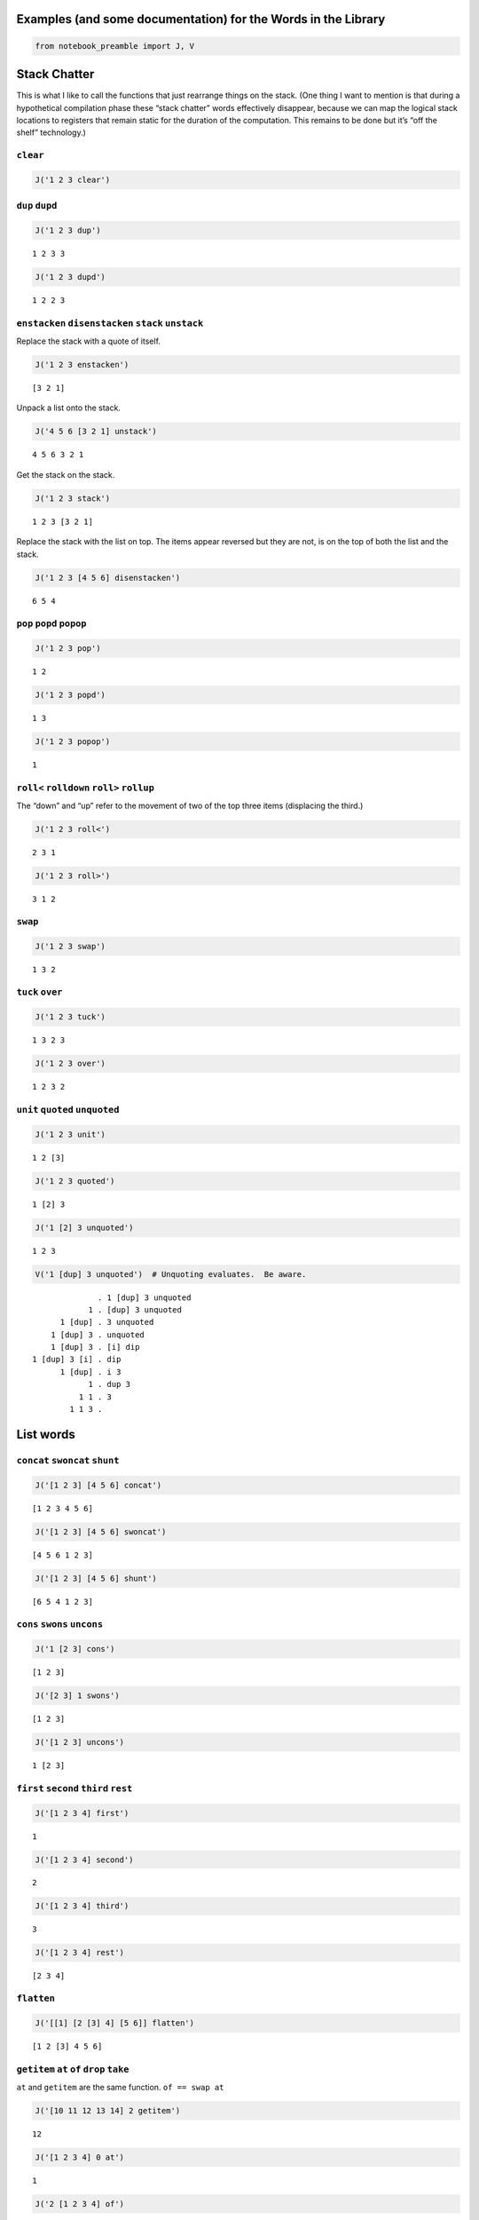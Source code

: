 Examples (and some documentation) for the Words in the Library
==============================================================

.. code:: ipython2

    from notebook_preamble import J, V

Stack Chatter
=============

This is what I like to call the functions that just rearrange things on
the stack. (One thing I want to mention is that during a hypothetical
compilation phase these “stack chatter” words effectively disappear,
because we can map the logical stack locations to registers that remain
static for the duration of the computation. This remains to be done but
it’s “off the shelf” technology.)

``clear``
~~~~~~~~~

.. code:: ipython2

    J('1 2 3 clear')


.. parsed-literal::

    


``dup`` ``dupd``
~~~~~~~~~~~~~~~~

.. code:: ipython2

    J('1 2 3 dup')


.. parsed-literal::

    1 2 3 3


.. code:: ipython2

    J('1 2 3 dupd')


.. parsed-literal::

    1 2 2 3


``enstacken`` ``disenstacken`` ``stack`` ``unstack``
~~~~~~~~~~~~~~~~~~~~~~~~~~~~~~~~~~~~~~~~~~~~~~~~~~~~

Replace the stack with a quote of itself.

.. code:: ipython2

    J('1 2 3 enstacken')


.. parsed-literal::

    [3 2 1]


Unpack a list onto the stack.

.. code:: ipython2

    J('4 5 6 [3 2 1] unstack')


.. parsed-literal::

    4 5 6 3 2 1


Get the stack on the stack.

.. code:: ipython2

    J('1 2 3 stack')


.. parsed-literal::

    1 2 3 [3 2 1]


Replace the stack with the list on top. The items appear reversed but
they are not, is on the top of both the list and the stack.

.. code:: ipython2

    J('1 2 3 [4 5 6] disenstacken')


.. parsed-literal::

    6 5 4


``pop`` ``popd`` ``popop``
~~~~~~~~~~~~~~~~~~~~~~~~~~

.. code:: ipython2

    J('1 2 3 pop')


.. parsed-literal::

    1 2


.. code:: ipython2

    J('1 2 3 popd')


.. parsed-literal::

    1 3


.. code:: ipython2

    J('1 2 3 popop')


.. parsed-literal::

    1


``roll<`` ``rolldown`` ``roll>`` ``rollup``
~~~~~~~~~~~~~~~~~~~~~~~~~~~~~~~~~~~~~~~~~~~

The “down” and “up” refer to the movement of two of the top three items
(displacing the third.)

.. code:: ipython2

    J('1 2 3 roll<')


.. parsed-literal::

    2 3 1


.. code:: ipython2

    J('1 2 3 roll>')


.. parsed-literal::

    3 1 2


``swap``
~~~~~~~~

.. code:: ipython2

    J('1 2 3 swap')


.. parsed-literal::

    1 3 2


``tuck`` ``over``
~~~~~~~~~~~~~~~~~

.. code:: ipython2

    J('1 2 3 tuck')


.. parsed-literal::

    1 3 2 3


.. code:: ipython2

    J('1 2 3 over')


.. parsed-literal::

    1 2 3 2


``unit`` ``quoted`` ``unquoted``
~~~~~~~~~~~~~~~~~~~~~~~~~~~~~~~~

.. code:: ipython2

    J('1 2 3 unit')


.. parsed-literal::

    1 2 [3]


.. code:: ipython2

    J('1 2 3 quoted')


.. parsed-literal::

    1 [2] 3


.. code:: ipython2

    J('1 [2] 3 unquoted')


.. parsed-literal::

    1 2 3


.. code:: ipython2

    V('1 [dup] 3 unquoted')  # Unquoting evaluates.  Be aware.


.. parsed-literal::

                  . 1 [dup] 3 unquoted
                1 . [dup] 3 unquoted
          1 [dup] . 3 unquoted
        1 [dup] 3 . unquoted
        1 [dup] 3 . [i] dip
    1 [dup] 3 [i] . dip
          1 [dup] . i 3
                1 . dup 3
              1 1 . 3
            1 1 3 . 


List words
==========

``concat`` ``swoncat`` ``shunt``
~~~~~~~~~~~~~~~~~~~~~~~~~~~~~~~~

.. code:: ipython2

    J('[1 2 3] [4 5 6] concat')


.. parsed-literal::

    [1 2 3 4 5 6]


.. code:: ipython2

    J('[1 2 3] [4 5 6] swoncat')


.. parsed-literal::

    [4 5 6 1 2 3]


.. code:: ipython2

    J('[1 2 3] [4 5 6] shunt')


.. parsed-literal::

    [6 5 4 1 2 3]


``cons`` ``swons`` ``uncons``
~~~~~~~~~~~~~~~~~~~~~~~~~~~~~

.. code:: ipython2

    J('1 [2 3] cons')


.. parsed-literal::

    [1 2 3]


.. code:: ipython2

    J('[2 3] 1 swons')


.. parsed-literal::

    [1 2 3]


.. code:: ipython2

    J('[1 2 3] uncons')


.. parsed-literal::

    1 [2 3]


``first`` ``second`` ``third`` ``rest``
~~~~~~~~~~~~~~~~~~~~~~~~~~~~~~~~~~~~~~~

.. code:: ipython2

    J('[1 2 3 4] first')


.. parsed-literal::

    1


.. code:: ipython2

    J('[1 2 3 4] second')


.. parsed-literal::

    2


.. code:: ipython2

    J('[1 2 3 4] third')


.. parsed-literal::

    3


.. code:: ipython2

    J('[1 2 3 4] rest')


.. parsed-literal::

    [2 3 4]


``flatten``
~~~~~~~~~~~

.. code:: ipython2

    J('[[1] [2 [3] 4] [5 6]] flatten')


.. parsed-literal::

    [1 2 [3] 4 5 6]


``getitem`` ``at`` ``of`` ``drop`` ``take``
~~~~~~~~~~~~~~~~~~~~~~~~~~~~~~~~~~~~~~~~~~~

``at`` and ``getitem`` are the same function. ``of == swap at``

.. code:: ipython2

    J('[10 11 12 13 14] 2 getitem')


.. parsed-literal::

    12


.. code:: ipython2

    J('[1 2 3 4] 0 at')


.. parsed-literal::

    1


.. code:: ipython2

    J('2 [1 2 3 4] of')


.. parsed-literal::

    3


.. code:: ipython2

    J('[1 2 3 4] 2 drop')


.. parsed-literal::

    [3 4]


.. code:: ipython2

    J('[1 2 3 4] 2 take')  # reverses the order


.. parsed-literal::

    [2 1]


``reverse`` could be defines as ``reverse == dup size take``

``remove``
~~~~~~~~~~

.. code:: ipython2

    J('[1 2 3 1 4] 1 remove')


.. parsed-literal::

    [2 3 1 4]


``reverse``
~~~~~~~~~~~

.. code:: ipython2

    J('[1 2 3 4] reverse')


.. parsed-literal::

    [4 3 2 1]


``size``
~~~~~~~~

.. code:: ipython2

    J('[1 1 1 1] size')


.. parsed-literal::

    4


``swaack``
~~~~~~~~~~

“Swap stack” swap the list on the top of the stack for the stack, and
put the old stack on top of the new one. Think of it as a context
switch. Niether of the lists/stacks change their order.

.. code:: ipython2

    J('1 2 3 [4 5 6] swaack')


.. parsed-literal::

    6 5 4 [3 2 1]


``choice`` ``select``
~~~~~~~~~~~~~~~~~~~~~

.. code:: ipython2

    J('23 9 1 choice')


.. parsed-literal::

    9


.. code:: ipython2

    J('23 9 0 choice')


.. parsed-literal::

    23


.. code:: ipython2

    J('[23 9 7] 1 select')  # select is basically getitem, should retire it?


.. parsed-literal::

    9


.. code:: ipython2

    J('[23 9 7] 0 select')


.. parsed-literal::

    23


``zip``
~~~~~~~

.. code:: ipython2

    J('[1 2 3] [6 5 4] zip')


.. parsed-literal::

    [[6 1] [5 2] [4 3]]


.. code:: ipython2

    J('[1 2 3] [6 5 4] zip [sum] map')


.. parsed-literal::

    [7 7 7]


Math words
==========

``+`` ``add``
~~~~~~~~~~~~~

.. code:: ipython2

    J('23 9 +')


.. parsed-literal::

    32


``-`` ``sub``
~~~~~~~~~~~~~

.. code:: ipython2

    J('23 9 -')


.. parsed-literal::

    14


``*`` ``mul``
~~~~~~~~~~~~~

.. code:: ipython2

    J('23 9 *')


.. parsed-literal::

    207


``/`` ``div`` ``floordiv`` ``truediv``
~~~~~~~~~~~~~~~~~~~~~~~~~~~~~~~~~~~~~~

.. code:: ipython2

    J('23 9 /')


.. parsed-literal::

    2.5555555555555554


.. code:: ipython2

    J('23 -9 truediv')


.. parsed-literal::

    -2.5555555555555554


.. code:: ipython2

    J('23 9 div')


.. parsed-literal::

    2.5555555555555554


.. code:: ipython2

    J('23 9 floordiv')


.. parsed-literal::

    2


.. code:: ipython2

    J('23 -9 div')


.. parsed-literal::

    -2.5555555555555554


.. code:: ipython2

    J('23 -9 floordiv')


.. parsed-literal::

    -3


``%`` ``mod`` ``modulus`` ``rem`` ``remainder``
~~~~~~~~~~~~~~~~~~~~~~~~~~~~~~~~~~~~~~~~~~~~~~~

.. code:: ipython2

    J('23 9 %')


.. parsed-literal::

    5


``neg``
~~~~~~~

.. code:: ipython2

    J('23 neg -5 neg')


.. parsed-literal::

    -23 5


pow
~~~

.. code:: ipython2

    J('2 10 pow')


.. parsed-literal::

    1024


``sqr`` ``sqrt``
~~~~~~~~~~~~~~~~

.. code:: ipython2

    J('23 sqr')


.. parsed-literal::

    529


.. code:: ipython2

    J('23 sqrt')


.. parsed-literal::

    4.795831523312719


``++`` ``succ`` ``--`` ``pred``
~~~~~~~~~~~~~~~~~~~~~~~~~~~~~~~

.. code:: ipython2

    J('1 ++')


.. parsed-literal::

    2


.. code:: ipython2

    J('1 --')


.. parsed-literal::

    0


``<<`` ``lshift`` ``>>`` ``rshift``
~~~~~~~~~~~~~~~~~~~~~~~~~~~~~~~~~~~

.. code:: ipython2

    J('8 1 <<')


.. parsed-literal::

    16


.. code:: ipython2

    J('8 1 >>')


.. parsed-literal::

    4


``average``
~~~~~~~~~~~

.. code:: ipython2

    J('[1 2 3 5] average')


.. parsed-literal::

    2.75


``range`` ``range_to_zero`` ``down_to_zero``
~~~~~~~~~~~~~~~~~~~~~~~~~~~~~~~~~~~~~~~~~~~~

.. code:: ipython2

    J('5 range')


.. parsed-literal::

    [4 3 2 1 0]


.. code:: ipython2

    J('5 range_to_zero')


.. parsed-literal::

    [0 1 2 3 4 5]


.. code:: ipython2

    J('5 down_to_zero')


.. parsed-literal::

    5 4 3 2 1 0


``product``
~~~~~~~~~~~

.. code:: ipython2

    J('[1 2 3 5] product')


.. parsed-literal::

    30


``sum``
~~~~~~~

.. code:: ipython2

    J('[1 2 3 5] sum')


.. parsed-literal::

    11


``min``
~~~~~~~

.. code:: ipython2

    J('[1 2 3 5] min')


.. parsed-literal::

    1


``gcd``
~~~~~~~

.. code:: ipython2

    J('45 30 gcd')


.. parsed-literal::

    15


``least_fraction``
~~~~~~~~~~~~~~~~~~

If we represent fractions as a quoted pair of integers [q d] this word
reduces them to their … least common factors or whatever.

.. code:: ipython2

    J('[45 30] least_fraction')


.. parsed-literal::

    [3.0 2.0]


.. code:: ipython2

    J('[23 12] least_fraction')


.. parsed-literal::

    [23.0 12.0]


Logic and Comparison
====================

``?`` ``truthy``
~~~~~~~~~~~~~~~~

Get the Boolean value of the item on the top of the stack.

.. code:: ipython2

    J('23 truthy')


.. parsed-literal::

    True


.. code:: ipython2

    J('[] truthy')  # Python semantics.


.. parsed-literal::

    False


.. code:: ipython2

    J('0 truthy')


.. parsed-literal::

    False


::

   ? == dup truthy

.. code:: ipython2

    V('23 ?')


.. parsed-literal::

            . 23 ?
         23 . ?
         23 . dup truthy
      23 23 . truthy
    23 True . 


.. code:: ipython2

    J('[] ?')


.. parsed-literal::

    [] False


.. code:: ipython2

    J('0 ?')


.. parsed-literal::

    0 False


``&`` ``and``
~~~~~~~~~~~~~

.. code:: ipython2

    J('23 9 &')


.. parsed-literal::

    1


``!=`` ``<>`` ``ne``
~~~~~~~~~~~~~~~~~~~~

.. code:: ipython2

    J('23 9 !=')


.. parsed-literal::

    True


| The usual suspects: - ``<`` ``lt`` - ``<=`` ``le``
| - ``=`` ``eq`` - ``>`` ``gt`` - ``>=`` ``ge`` - ``not`` - ``or``

``^`` ``xor``
~~~~~~~~~~~~~

.. code:: ipython2

    J('1 1 ^')


.. parsed-literal::

    0


.. code:: ipython2

    J('1 0 ^')


.. parsed-literal::

    1


Miscellaneous
=============

``help``
~~~~~~~~

.. code:: ipython2

    J('[help] help')


.. parsed-literal::

    
    ==== Help on help ====
    
    Accepts a quoted symbol on the top of the stack and prints its docs.
    
    ---- end (help)
    
    


``parse``
~~~~~~~~~

.. code:: ipython2

    J('[parse] help')


.. parsed-literal::

    
    ==== Help on parse ====
    
    Parse the string on the stack to a Joy expression.
    
    ---- end (parse)
    
    


.. code:: ipython2

    J('1 "2 [3] dup" parse')


.. parsed-literal::

    1 [2 [3] dup]


``run``
~~~~~~~

Evaluate a quoted Joy sequence.

.. code:: ipython2

    J('[1 2 dup + +] run')


.. parsed-literal::

    [5]


Combinators
===========

``app1`` ``app2`` ``app3``
~~~~~~~~~~~~~~~~~~~~~~~~~~

.. code:: ipython2

    J('[app1] help')


.. parsed-literal::

    
    ==== Help on app1 ====
    
    Given a quoted program on TOS and anything as the second stack item run
    the program and replace the two args with the first result of the
    program.
    ::
    
                                                    ... x [Q] . app1
             -----------------------------------
                            ... [x ...] [Q] . infra first
    
    ---- end (app1)
    
    


.. code:: ipython2

    J('10 4 [sqr *] app1')


.. parsed-literal::

    10 160


.. code:: ipython2

    J('10 3 4 [sqr *] app2')


.. parsed-literal::

    10 90 160


.. code:: ipython2

    J('[app2] help')


.. parsed-literal::

    
    ==== Help on app2 ====
    
    Like app1 with two items.
    ::
    
                                            ... y x [Q] . app2
             -----------------------------------
                            ... [y ...] [Q] . infra first
                                            [x ...] [Q]   infra first
    
    ---- end (app2)
    
    


.. code:: ipython2

    J('10 2 3 4 [sqr *] app3')


.. parsed-literal::

    10 40 90 160


``anamorphism``
~~~~~~~~~~~~~~~

Given an initial value, a predicate function ``[P]``, and a generator
function ``[G]``, the ``anamorphism`` combinator creates a sequence.

::

      n [P] [G] anamorphism
   ---------------------------
             [...]

Example, ``range``:

::

   range == [0 <=] [1 - dup] anamorphism

.. code:: ipython2

    J('3 [0 <=] [1 - dup] anamorphism')


.. parsed-literal::

    [2 1 0]


``branch``
~~~~~~~~~~

.. code:: ipython2

    J('3 4 1 [+] [*] branch')


.. parsed-literal::

    12


.. code:: ipython2

    J('3 4 0 [+] [*] branch')


.. parsed-literal::

    7


``cleave``
~~~~~~~~~~

::

   ... x [P] [Q] cleave

From the original Joy docs: “The cleave combinator expects two
quotations, and below that an item ``x`` It first executes ``[P]``, with
``x`` on top, and saves the top result element. Then it executes
``[Q]``, again with ``x``, and saves the top result. Finally it restores
the stack to what it was below ``x`` and pushes the two results P(X) and
Q(X).”

Note that ``P`` and ``Q`` can use items from the stack freely, since the
stack (below ``x``) is restored. ``cleave`` is a kind of *parallel*
primitive, and it would make sense to create a version that uses,
e.g. Python threads or something, to actually run ``P`` and ``Q``
concurrently. The current implementation of ``cleave`` is a definition
in terms of ``app2``:

::

   cleave == [i] app2 [popd] dip

.. code:: ipython2

    J('10 2 [+] [-] cleave')


.. parsed-literal::

    10 12 8


``dip`` ``dipd`` ``dipdd``
~~~~~~~~~~~~~~~~~~~~~~~~~~

.. code:: ipython2

    J('1 2 3 4 5 [+] dip')


.. parsed-literal::

    1 2 7 5


.. code:: ipython2

    J('1 2 3 4 5 [+] dipd')


.. parsed-literal::

    1 5 4 5


.. code:: ipython2

    J('1 2 3 4 5 [+] dipdd')


.. parsed-literal::

    3 3 4 5


``dupdip``
~~~~~~~~~~

Expects a quoted program ``[Q]`` on the stack and some item under it,
``dup`` the item and ``dip`` the quoted program under it.

::

   n [Q] dupdip == n Q n

.. code:: ipython2

    V('23 [++] dupdip *')  # N(N + 1)


.. parsed-literal::

            . 23 [++] dupdip *
         23 . [++] dupdip *
    23 [++] . dupdip *
         23 . ++ 23 *
         24 . 23 *
      24 23 . *
        552 . 


``genrec`` ``primrec``
~~~~~~~~~~~~~~~~~~~~~~

.. code:: ipython2

    J('[genrec] help')


.. parsed-literal::

    
    ==== Help on genrec ====
    
    General Recursion Combinator.
    ::
    
                                                                                                    [if] [then] [rec1] [rec2] genrec
            ---------------------------------------------------------------------
                     [if] [then] [rec1 [[if] [then] [rec1] [rec2] genrec] rec2] ifte
    
    From "Recursion Theory and Joy" (j05cmp.html) by Manfred von Thun:
    "The genrec combinator takes four program parameters in addition to
    whatever data parameters it needs. Fourth from the top is an if-part,
    followed by a then-part. If the if-part yields true, then the then-part
    is executed and the combinator terminates. The other two parameters are
    the rec1-part and the rec2-part. If the if-part yields false, the
    rec1-part is executed. Following that the four program parameters and
    the combinator are again pushed onto the stack bundled up in a quoted
    form. Then the rec2-part is executed, where it will find the bundled
    form. Typically it will then execute the bundled form, either with i or
    with app2, or some other combinator."
    
    The way to design one of these is to fix your base case [then] and the
    test [if], and then treat rec1 and rec2 as an else-part "sandwiching"
    a quotation of the whole function.
    
    For example, given a (general recursive) function 'F':
    ::
    
                    F == [I] [T] [R1] [R2] genrec
    
    If the [I] if-part fails you must derive R1 and R2 from:
    ::
    
                    ... R1 [F] R2
    
    Just set the stack arguments in front, and figure out what R1 and R2
    have to do to apply the quoted [F] in the proper way.  In effect, the
    genrec combinator turns into an ifte combinator with a quoted copy of
    the original definition in the else-part:
    ::
    
                    F == [I] [T] [R1]   [R2] genrec
                            == [I] [T] [R1 [F] R2] ifte
    
    Primitive recursive functions are those where R2 == i.
    ::
    
                    P == [I] [T] [R] primrec
                            == [I] [T] [R [P] i] ifte
                            == [I] [T] [R P] ifte
    
    ---- end (genrec)
    
    


.. code:: ipython2

    J('3 [1 <=] [] [dup --] [i *] genrec')


.. parsed-literal::

    6


``i``
~~~~~

.. code:: ipython2

    V('1 2 3 [+ +] i')


.. parsed-literal::

                . 1 2 3 [+ +] i
              1 . 2 3 [+ +] i
            1 2 . 3 [+ +] i
          1 2 3 . [+ +] i
    1 2 3 [+ +] . i
          1 2 3 . + +
            1 5 . +
              6 . 


``ifte``
~~~~~~~~

::

   [predicate] [then] [else] ifte

.. code:: ipython2

    J('1 2 [1] [+] [*] ifte')


.. parsed-literal::

    3


.. code:: ipython2

    J('1 2 [0] [+] [*] ifte')


.. parsed-literal::

    2


``infra``
~~~~~~~~~

.. code:: ipython2

    V('1 2 3 [4 5 6] [* +] infra')


.. parsed-literal::

                        . 1 2 3 [4 5 6] [* +] infra
                      1 . 2 3 [4 5 6] [* +] infra
                    1 2 . 3 [4 5 6] [* +] infra
                  1 2 3 . [4 5 6] [* +] infra
          1 2 3 [4 5 6] . [* +] infra
    1 2 3 [4 5 6] [* +] . infra
                  6 5 4 . * + [3 2 1] swaack
                   6 20 . + [3 2 1] swaack
                     26 . [3 2 1] swaack
             26 [3 2 1] . swaack
             1 2 3 [26] . 


``loop``
~~~~~~~~

.. code:: ipython2

    J('[loop] help')


.. parsed-literal::

    
    ==== Help on loop ====
    
    Basic loop combinator.
    ::
    
                     ... True [Q] loop
            -----------------------
                                    ... Q [Q] loop
    
                     ... False [Q] loop
            ------------------------
                                                    ...
    
    ---- end (loop)
    
    


.. code:: ipython2

    V('3 dup [1 - dup] loop')


.. parsed-literal::

                  . 3 dup [1 - dup] loop
                3 . dup [1 - dup] loop
              3 3 . [1 - dup] loop
    3 3 [1 - dup] . loop
                3 . 1 - dup [1 - dup] loop
              3 1 . - dup [1 - dup] loop
                2 . dup [1 - dup] loop
              2 2 . [1 - dup] loop
    2 2 [1 - dup] . loop
                2 . 1 - dup [1 - dup] loop
              2 1 . - dup [1 - dup] loop
                1 . dup [1 - dup] loop
              1 1 . [1 - dup] loop
    1 1 [1 - dup] . loop
                1 . 1 - dup [1 - dup] loop
              1 1 . - dup [1 - dup] loop
                0 . dup [1 - dup] loop
              0 0 . [1 - dup] loop
    0 0 [1 - dup] . loop
                0 . 


``map`` ``pam``
~~~~~~~~~~~~~~~

.. code:: ipython2

    J('10 [1 2 3] [*] map')


.. parsed-literal::

    10 [10 20 30]


.. code:: ipython2

    J('10 5 [[*][/][+][-]] pam')


.. parsed-literal::

    10 5 [50 2.0 15 5]


``nullary`` ``unary`` ``binary`` ``ternary``
~~~~~~~~~~~~~~~~~~~~~~~~~~~~~~~~~~~~~~~~~~~~

Run a quoted program enforcing
`arity <https://en.wikipedia.org/wiki/Arity>`__.

.. code:: ipython2

    J('1 2 3 4 5 [+] nullary')


.. parsed-literal::

    1 2 3 4 5 9


.. code:: ipython2

    J('1 2 3 4 5 [+] unary')


.. parsed-literal::

    1 2 3 4 9


.. code:: ipython2

    J('1 2 3 4 5 [+] binary')  # + has arity 2 so this is technically pointless...


.. parsed-literal::

    1 2 3 9


.. code:: ipython2

    J('1 2 3 4 5 [+] ternary')


.. parsed-literal::

    1 2 9


``step``
~~~~~~~~

.. code:: ipython2

    J('[step] help')


.. parsed-literal::

    
    ==== Help on step ====
    
    Run a quoted program on each item in a sequence.
    ::
    
                                    ... [] [Q] . step
                     -----------------------
                                                             ... .
    
    
                             ... [a] [Q] . step
                    ------------------------
                                                     ... a . Q
    
    
                     ... [a b c] [Q] . step
            ----------------------------------------
                                                             ... a . Q [b c] [Q] step
    
    The step combinator executes the quotation on each member of the list
    on top of the stack.
    
    ---- end (step)
    
    


.. code:: ipython2

    V('0 [1 2 3] [+] step')


.. parsed-literal::

                  . 0 [1 2 3] [+] step
                0 . [1 2 3] [+] step
        0 [1 2 3] . [+] step
    0 [1 2 3] [+] . step
          0 1 [+] . i [2 3] [+] step
              0 1 . + [2 3] [+] step
                1 . [2 3] [+] step
          1 [2 3] . [+] step
      1 [2 3] [+] . step
          1 2 [+] . i [3] [+] step
              1 2 . + [3] [+] step
                3 . [3] [+] step
            3 [3] . [+] step
        3 [3] [+] . step
          3 3 [+] . i
              3 3 . +
                6 . 


``times``
~~~~~~~~~

.. code:: ipython2

    V('3 2 1 2 [+] times')


.. parsed-literal::

                . 3 2 1 2 [+] times
              3 . 2 1 2 [+] times
            3 2 . 1 2 [+] times
          3 2 1 . 2 [+] times
        3 2 1 2 . [+] times
    3 2 1 2 [+] . times
          3 2 1 . + 1 [+] times
            3 3 . 1 [+] times
          3 3 1 . [+] times
      3 3 1 [+] . times
            3 3 . +
              6 . 


``b``
~~~~~

.. code:: ipython2

    J('[b] help')


.. parsed-literal::

    
    ==== Help on b ====
    
    ::
    
            b == [i] dip i
    
            ... [P] [Q] b == ... [P] i [Q] i
            ... [P] [Q] b == ... P Q
    
    ---- end (b)
    
    


.. code:: ipython2

    V('1 2 [3] [4] b')


.. parsed-literal::

                . 1 2 [3] [4] b
              1 . 2 [3] [4] b
            1 2 . [3] [4] b
        1 2 [3] . [4] b
    1 2 [3] [4] . b
            1 2 . 3 4
          1 2 3 . 4
        1 2 3 4 . 


``while``
~~~~~~~~~

::

   [predicate] [body] while

.. code:: ipython2

    J('3 [0 >] [dup --] while')


.. parsed-literal::

    3 2 1 0


``x``
~~~~~

.. code:: ipython2

    J('[x] help')


.. parsed-literal::

    
    ==== Help on x ====
    
    ::
    
            x == dup i
    
            ... [Q] x = ... [Q] dup i
            ... [Q] x = ... [Q] [Q] i
            ... [Q] x = ... [Q]  Q
    
    ---- end (x)
    
    


.. code:: ipython2

    V('1 [2] [i 3] x')  # Kind of a pointless example.


.. parsed-literal::

                . 1 [2] [i 3] x
              1 . [2] [i 3] x
          1 [2] . [i 3] x
    1 [2] [i 3] . x
    1 [2] [i 3] . i 3
          1 [2] . i 3 3
              1 . 2 3 3
            1 2 . 3 3
          1 2 3 . 3
        1 2 3 3 . 


``void``
========

Implements `Laws of Form
arithmetic <https://en.wikipedia.org/wiki/Laws_of_Form#The_primary_arithmetic_.28Chapter_4.29>`__
over quote-only datastructures (that is, datastructures that consist
soley of containers, without strings or numbers or anything else.)

.. code:: ipython2

    J('[] void')


.. parsed-literal::

    False


.. code:: ipython2

    J('[[]] void')


.. parsed-literal::

    True


.. code:: ipython2

    J('[[][[]]] void')


.. parsed-literal::

    True


.. code:: ipython2

    J('[[[]][[][]]] void')


.. parsed-literal::

    False

